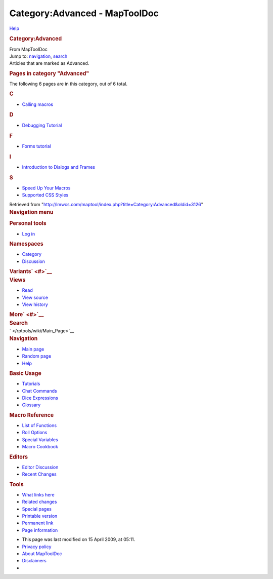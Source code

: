 ==============================
Category:Advanced - MapToolDoc
==============================

.. contents::
   :depth: 3
..

.. container:: noprint
   :name: mw-page-base

.. container:: noprint
   :name: mw-head-base

.. container:: mw-body
   :name: content

   .. container:: mw-indicators

      .. container:: mw-indicator
         :name: mw-indicator-mw-helplink

         `Help <//www.mediawiki.org/wiki/Special:MyLanguage/Help:Categories>`__

   .. rubric:: Category:Advanced
      :name: firstHeading
      :class: firstHeading

   .. container:: mw-body-content
      :name: bodyContent

      .. container::
         :name: siteSub

         From MapToolDoc

      .. container::
         :name: contentSub

      .. container:: mw-jump
         :name: jump-to-nav

         Jump to: `navigation <#mw-head>`__, `search <#p-search>`__

      .. container:: mw-content-ltr
         :name: mw-content-text

         Articles that are marked as Advanced.

         .. container::

            .. container::
               :name: mw-pages

               .. rubric:: Pages in category "Advanced"
                  :name: pages-in-category-advanced

               The following 6 pages are in this category, out of 6
               total.

               .. container:: mw-content-ltr

                  .. rubric:: C
                     :name: c

                  -  `Calling macros </rptools/wiki/Calling_macros>`__

                  .. rubric:: D
                     :name: d

                  -  `Debugging
                     Tutorial </rptools/wiki/Debugging_Tutorial>`__

                  .. rubric:: F
                     :name: f

                  -  `Forms tutorial </rptools/wiki/Forms_tutorial>`__

                  .. rubric:: I
                     :name: i

                  -  `Introduction to Dialogs and
                     Frames </rptools/wiki/Introduction_to_Dialogs_and_Frames>`__

                  .. rubric:: S
                     :name: s

                  -  `Speed Up Your
                     Macros </rptools/wiki/Speed_Up_Your_Macros>`__
                  -  `Supported CSS
                     Styles </rptools/wiki/Supported_CSS_Styles>`__

      .. container:: printfooter

         Retrieved from
         "http://lmwcs.com/maptool/index.php?title=Category:Advanced&oldid=3126"

      .. container:: catlinks catlinks-allhidden
         :name: catlinks

      .. container:: visualClear

.. container::
   :name: mw-navigation

   .. rubric:: Navigation menu
      :name: navigation-menu

   .. container::
      :name: mw-head

      .. container::
         :name: p-personal

         .. rubric:: Personal tools
            :name: p-personal-label

         -  `Log
            in </maptool/index.php?title=Special:UserLogin&returnto=Category%3AAdvanced>`__

      .. container::
         :name: left-navigation

         .. container:: vectorTabs
            :name: p-namespaces

            .. rubric:: Namespaces
               :name: p-namespaces-label

            -  `Category </rptools/wiki/Category:Advanced>`__
            -  `Discussion </maptool/index.php?title=Category_talk:Advanced&action=edit&redlink=1>`__

         .. container:: vectorMenu emptyPortlet
            :name: p-variants

            .. rubric:: Variants\ ` <#>`__
               :name: p-variants-label

            .. container:: menu

      .. container::
         :name: right-navigation

         .. container:: vectorTabs
            :name: p-views

            .. rubric:: Views
               :name: p-views-label

            -  `Read </rptools/wiki/Category:Advanced>`__
            -  `View
               source </maptool/index.php?title=Category:Advanced&action=edit>`__
            -  `View
               history </maptool/index.php?title=Category:Advanced&action=history>`__

         .. container:: vectorMenu emptyPortlet
            :name: p-cactions

            .. rubric:: More\ ` <#>`__
               :name: p-cactions-label

            .. container:: menu

         .. container::
            :name: p-search

            .. rubric:: Search
               :name: search

            .. container::
               :name: simpleSearch

   .. container::
      :name: mw-panel

      .. container::
         :name: p-logo

         ` </rptools/wiki/Main_Page>`__

      .. container:: portal
         :name: p-navigation

         .. rubric:: Navigation
            :name: p-navigation-label

         .. container:: body

            -  `Main page </rptools/wiki/Main_Page>`__
            -  `Random page </rptools/wiki/Special:Random>`__
            -  `Help <https://www.mediawiki.org/wiki/Special:MyLanguage/Help:Contents>`__

      .. container:: portal
         :name: p-Basic_Usage

         .. rubric:: Basic Usage
            :name: p-Basic_Usage-label

         .. container:: body

            -  `Tutorials </rptools/wiki/Category:Tutorial>`__
            -  `Chat Commands </rptools/wiki/Chat_Commands>`__
            -  `Dice Expressions </rptools/wiki/Dice_Expressions>`__
            -  `Glossary </rptools/wiki/Glossary>`__

      .. container:: portal
         :name: p-Macro_Reference

         .. rubric:: Macro Reference
            :name: p-Macro_Reference-label

         .. container:: body

            -  `List of
               Functions </rptools/wiki/Category:Macro_Function>`__
            -  `Roll Options </rptools/wiki/Category:Roll_Option>`__
            -  `Special
               Variables </rptools/wiki/Category:Special_Variable>`__
            -  `Macro Cookbook </rptools/wiki/Category:Cookbook>`__

      .. container:: portal
         :name: p-Editors

         .. rubric:: Editors
            :name: p-Editors-label

         .. container:: body

            -  `Editor Discussion </rptools/wiki/Editor>`__
            -  `Recent Changes </rptools/wiki/Special:RecentChanges>`__

      .. container:: portal
         :name: p-tb

         .. rubric:: Tools
            :name: p-tb-label

         .. container:: body

            -  `What links
               here </rptools/wiki/Special:WhatLinksHere/Category:Advanced>`__
            -  `Related
               changes </rptools/wiki/Special:RecentChangesLinked/Category:Advanced>`__
            -  `Special pages </rptools/wiki/Special:SpecialPages>`__
            -  `Printable
               version </maptool/index.php?title=Category:Advanced&printable=yes>`__
            -  `Permanent
               link </maptool/index.php?title=Category:Advanced&oldid=3126>`__
            -  `Page
               information </maptool/index.php?title=Category:Advanced&action=info>`__

.. container::
   :name: footer

   -  This page was last modified on 15 April 2009, at 05:11.

   -  `Privacy policy </rptools/wiki/MapToolDoc:Privacy_policy>`__
   -  `About MapToolDoc </rptools/wiki/MapToolDoc:About>`__
   -  `Disclaimers </rptools/wiki/MapToolDoc:General_disclaimer>`__

   -  |Powered by MediaWiki|

   .. container::

.. |Powered by MediaWiki| image:: /maptool/resources/assets/poweredby_mediawiki_88x31.png
   :width: 88px
   :height: 31px
   :target: //www.mediawiki.org/
